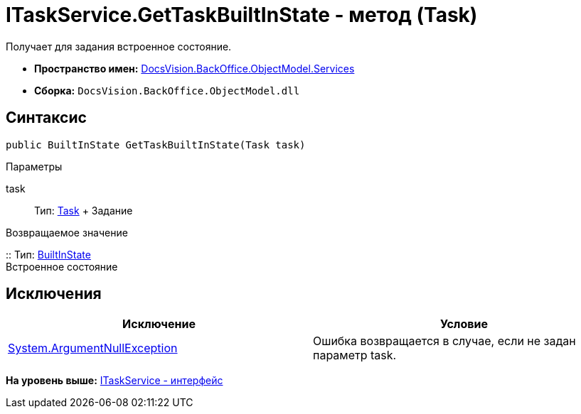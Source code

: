 = ITaskService.GetTaskBuiltInState - метод (Task)

Получает для задания встроенное состояние.

* [.keyword]*Пространство имен:* xref:Services_NS.adoc[DocsVision.BackOffice.ObjectModel.Services]
* [.keyword]*Сборка:* [.ph .filepath]`DocsVision.BackOffice.ObjectModel.dll`

== Синтаксис

[source,pre,codeblock,language-csharp]
----
public BuiltInState GetTaskBuiltInState(Task task)
----

Параметры

task::
  Тип: xref:../Task_CL.adoc[Task]
  +
  Задание

Возвращаемое значение

::
  Тип: xref:../BuiltInState_CL.adoc[BuiltInState]
  +
  Встроенное состояние

== Исключения

[cols=",",options="header",]
|===
|Исключение |Условие
|http://msdn.microsoft.com/ru-ru/library/system.argumentnullexception.aspx[System.ArgumentNullException] |Ошибка возвращается в случае, если не задан параметр task.
|===

*На уровень выше:* xref:../../../../../api/DocsVision/BackOffice/ObjectModel/Services/ITaskService_IN.adoc[ITaskService - интерфейс]
